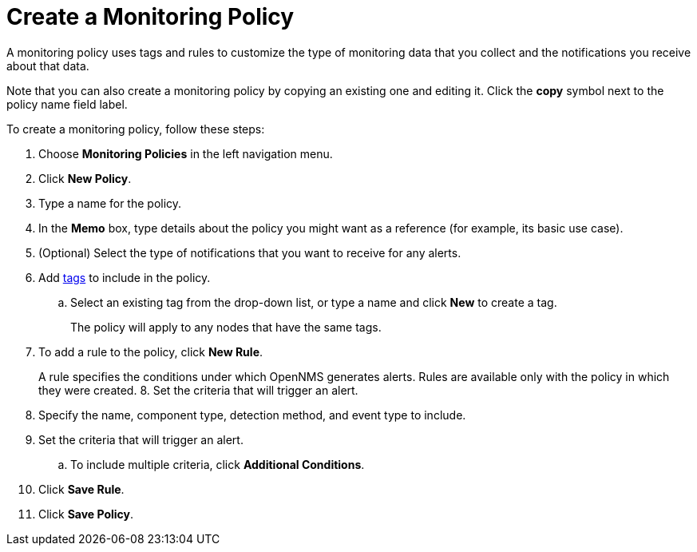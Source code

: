 
= Create a Monitoring Policy
:description: How to create a monitoring policy in OpenNMS Lōkahi/Cloud to define a set of rules for monitoring nodes and taking action under certain conditions.

A monitoring policy uses tags and rules to customize the type of monitoring data that you collect and the notifications you receive about that data.

Note that you can also create a monitoring policy by copying an existing one and editing it.
Click the *copy* symbol next to the policy name field label.

To create a monitoring policy, follow these steps:

. Choose *Monitoring Policies* in the left navigation menu.
. Click *New Policy*.
. Type a name for the policy.
. In the *Memo* box, type details about the policy you might want as a reference (for example, its basic use case).
. (Optional) Select the type of notifications that you want to receive for any alerts.
. Add xref:inventory/nodes.adoc#tag-create[tags] to include in the policy.
.. Select an existing tag from the drop-down list, or type a name and click *New* to create a tag.
+
The policy will apply to any nodes that have the same tags.
. To add a rule to the policy, click *New Rule*.
+
A rule specifies the conditions under which OpenNMS generates alerts.
Rules are available only with the policy in which they were created.
8. Set the criteria that will trigger an alert.
. Specify the name, component type, detection method, and event type to include.
. Set the criteria that will trigger an alert.
.. To include multiple criteria, click *Additional Conditions*.
. Click *Save Rule*.
. Click *Save Policy*.

// Are there guidelines around conflicts with rules? Does saving a rule save the policy (not clear from prototype).
